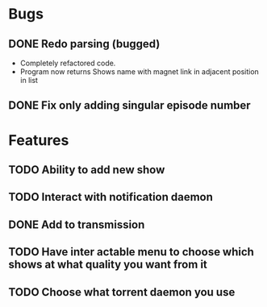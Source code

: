 * Bugs 
** DONE Redo parsing (bugged)
   - Completely refactored code.
   - Program now returns Shows name with magnet link in adjacent position in list
** DONE Fix only adding singular episode number
* Features
** TODO Ability to add new show
** TODO Interact with notification daemon
** DONE Add to transmission
** TODO Have inter actable menu to choose which shows at what quality you want from it
** TODO Choose what torrent daemon you use

